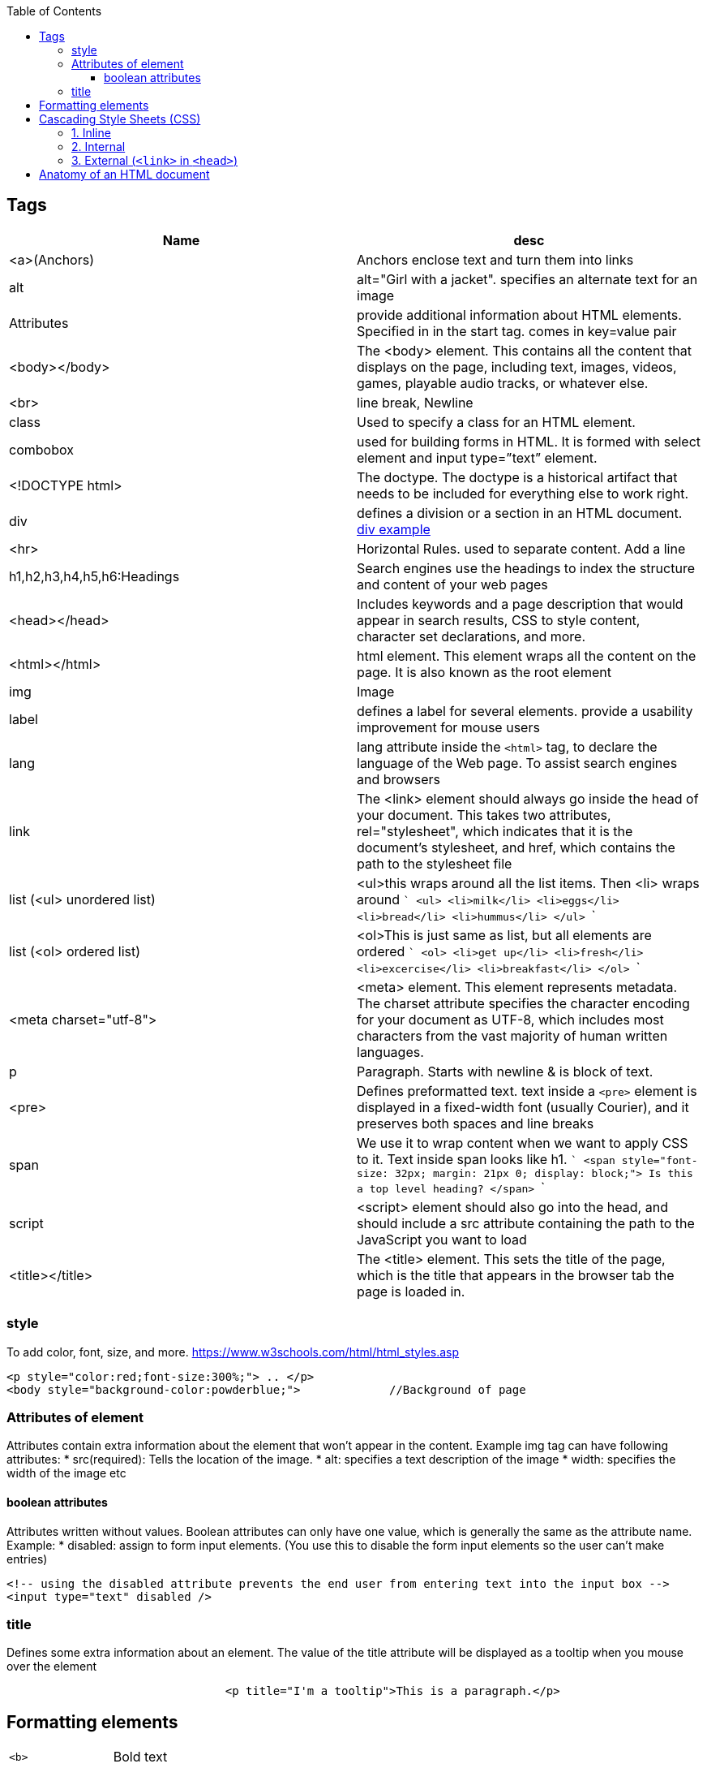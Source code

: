 :toc:
:toclevels: 6
  
== Tags
|===
|Name|desc

|<a>(Anchors)|Anchors enclose text and turn them into links
|alt|alt="Girl with a jacket". specifies an alternate text for an image
|Attributes|provide additional information about HTML elements. Specified in in the start tag. comes in key=value pair
|<body></body>|The <body> element. This contains all the content that displays on the page, including text, images, videos, games, playable audio tracks, or whatever else.
|<br>|line break, Newline
|class|Used to specify a class for an HTML element.
|combobox|used for building forms in HTML. It is formed with select element and input type=”text” element.
|<!DOCTYPE html>| The doctype. The doctype is a historical artifact that needs to be included for everything else to work right.
|div|defines a division or a section in an HTML document. link:https://www.w3schools.com/tags/tryit.asp?filename=tryhtml_div_test[div example]
|<hr>|Horizontal Rules. used to separate content. Add a line
|h1,h2,h3,h4,h5,h6:Headings|Search engines use the headings to index the structure and content of your web pages
|<head></head>| Includes keywords and a page description that would appear in search results, CSS to style content, character set declarations, and more.
|<html></html>|html element. This element wraps all the content on the page. It is also known as the root element
|img|Image
|label|defines a label for several elements. provide a usability improvement for mouse users
|lang|lang attribute inside the `<html>` tag, to declare the language of the Web page. To assist search engines and browsers
|link|The <link> element should always go inside the head of your document. This takes two attributes, rel="stylesheet", which indicates that it is the document's stylesheet, and href, which contains the path to the stylesheet file
|list (<ul> unordered list)|<ul>this wraps around all the list items. Then <li> wraps around 
```
<ul>
  <li>milk</li>
  <li>eggs</li>
  <li>bread</li>
  <li>hummus</li>
</ul>
```
|list (<ol> ordered list)|<ol>This is just same as list, but all elements are ordered
```
<ol>
  <li>get up</li>
  <li>fresh</li>
  <li>excercise</li>
  <li>breakfast</li>
</ol>
```
|<meta charset="utf-8">|<meta> element. This element represents metadata. The charset attribute specifies the character encoding for your document as UTF-8, which includes most characters from the vast majority of human written languages.
|p|Paragraph. Starts with newline & is block of text.
|<pre>|Defines preformatted text. text inside a `<pre>` element is displayed in a fixed-width font (usually Courier), and it preserves both spaces and line breaks
|span|We use it to wrap content when we want to apply CSS to it. Text inside span looks like h1.
```
<span style="font-size: 32px; margin: 21px 0; display: block;">
  Is this a top level heading?
</span>
```
|script| <script> element should also go into the head, and should include a src attribute containing the path to the JavaScript you want to load
|<title></title>| The <title> element. This sets the title of the page, which is the title that appears in the browser tab the page is loaded in.
|===

=== style
To add color, font, size, and more. https://www.w3schools.com/html/html_styles.asp
```html
<p style="color:red;font-size:300%;"> .. </p>
<body style="background-color:powderblue;">		//Background of page
```

=== Attributes of element
Attributes contain extra information about the element that won't appear in the content. Example img tag can have following attributes:
* src(required): Tells the location of the image.
* alt: specifies a text description of the image
* width: specifies the width of the image etc

==== boolean attributes
Attributes written without values. Boolean attributes can only have one value, which is generally the same as the attribute name. Example:
* disabled: assign to form input elements. (You use this to disable the form input elements so the user can't make entries)
```html
<!-- using the disabled attribute prevents the end user from entering text into the input box -->
<input type="text" disabled />
```

=== title
Defines some extra information about an element. The value of the title attribute will be displayed as a tooltip when you mouse over the element
```html
				<p title="I'm a tooltip">This is a paragraph.</p>
```

== Formatting elements
|===

|`<b>` |Bold text
|<strong>|Important text
|<i>|Italic text
|<em>|Emphasized text
|<mark>|Marked text
|<small>|Smaller text
|<del>|Deleted text
|<ins>|Inserted text
|<sub>|Subscript text
|<sup>|Superscript text
|===

== Cascading Style Sheets (CSS)
* Used to format the layout of a webpage. With CSS, you can control the color, font, the size of text, the spacing between elements
* CSS can be added to HTML documents in 3 ways:

=== 1. Inline
using the style attribute inside HTML elements
```c
<h1 style="color:blue;">A Blue Heading</h1>
<p style="color:red;">A red paragraph.</p>
```

=== 2. Internal
- using `<style>` element in the `<head>` section. Example:
```c
<!DOCTYPE html>
<html>
<head>
<style>
body {background-color: powderblue;}
h1   {color: blue;}
p    {color: red;}
</style>
</head>
<body>	
```

=== 3. External (`<link>` in `<head>`)
- An external style sheet is used to define the style for many HTML pages.
- To use an external style sheet, add a `<link>` to it in the `<head>` section of each HTML page
```c
<!DOCTYPE html>
<html>
  <head>
    <link rel="stylesheet" href="styles.css">
  </head>
  
  <body>
    <h1>This is a heading</h1>
    <p>This is a paragraph.</p>
  </body>
</html>
```
- style.css
```c
body {
  background-color: powderblue;
}
h1 {
  color: blue;
}
p {
  color: red;
  border: 2px solid powderblue;		<!--CSS border property defines a border around an HTML element-->
  padding: 30px;			<!--defines a padding (space) between the text and the border-->
  margin: 50px;				<!--defines a margin (space) outside the border-->
  
}
```

== link:https://developer.mozilla.org/en-US/docs/Learn/HTML/Introduction_to_HTML/Getting_started#alt[Anatomy of an HTML document]
- See description of tags above
```html
<!doctype html>
<html lang="en-US">
  <head>
    <meta charset="utf-8" />
    <title>My test page</title>
  </head>
  <body>
    <p>This is my page</p>
  </body>
</html>
```
